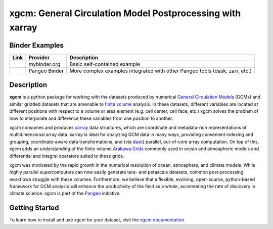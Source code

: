 xgcm: General Circulation Model Postprocessing with xarray
==========================================================

|pypi| |conda forge| |conda-forge| |Build Status| |codecov| |docs| |DOI| |license| |Code style| |pre-commit| |effver|

Binder Examples
---------------

========= ============== ============================================================================
Link      Provider       Description
========= ============== ============================================================================
|Binder|  mybinder.org   Basic self-contained example
|PBinder| Pangeo Binder  More complex examples integrated with other Pangeo tools (dask, zarr, etc.)
========= ============== ============================================================================

Description
-----------

**xgcm** is a python package for working with the datasets produced by numerical
`General Circulation Models <https://en.wikipedia.org/wiki/General_circulation_model>`_
(GCMs) and similar gridded datasets that are amenable to
`finite volume <https://en.wikipedia.org/wiki/Finite_volume_method>`_ analysis.
In these datasets, different variables are located at different positions with
respect to a volume or area element (e.g. cell center, cell face, etc.)
xgcm solves the problem of how to interpolate and difference these variables
from one position to another.

xgcm consumes and produces xarray_ data structures, which are coordinate and
metadata-rich representations of multidimensional array data. xarray is ideal
for analyzing GCM data in many ways, providing convenient indexing and grouping,
coordinate-aware data transformations, and (via dask_) parallel,
out-of-core array computation. On top of this, xgcm adds an understanding of
the finite volume `Arakawa Grids`_ commonly used in ocean and atmospheric
models and differential and integral operators suited to these grids.

xgcm was motivated by the rapid growth in the numerical resolution of
ocean, atmosphere, and climate models. While highly parallel supercomputers can
now easily generate tera- and petascale datasets, common post-processing
workflows struggle with these volumes. Furthermore, we believe that a flexible,
evolving, open-source, python-based framework for GCM analysis will enhance
the productivity of the field as a whole, accelerating the rate of discovery in
climate science. xgcm is part of the Pangeo_ initiative.

Getting Started
---------------

To learn how to install and use xgcm for your dataset, visit the `xgcm documentation`_.


.. _Pangeo: http://pangeo.io
.. _dask: http://dask.pydata.org
.. _xarray: http://xarray.pydata.org
.. _Arakawa Grids: https://en.wikipedia.org/wiki/Arakawa_grids
.. _xgcm documentation: https://xgcm.readthedocs.io/

.. |conda forge| image:: https://img.shields.io/conda/vn/conda-forge/xgcm
   :target: https://anaconda.org/conda-forge/xgcm
.. |DOI| image:: https://zenodo.org/badge/41581350.svg
   :target: https://zenodo.org/badge/latestdoi/41581350
.. |Build Status| image:: https://github.com/xgcm/xgcm/actions/workflows/ci.yaml/badge.svg
   :target: https://github.com/xgcm/xgcm/actions/workflows/ci.yaml
   :alt: GitHub Workflow CI Status
.. |codecov| image:: https://codecov.io/github/xgcm/xgcm/coverage.svg?branch=master
   :target: https://codecov.io/github/xgcm/xgcm?branch=master
   :alt: code coverage
.. |pypi| image:: https://badge.fury.io/py/xgcm.svg
   :target: https://badge.fury.io/py/xgcm
   :alt: pypi package
.. |docs| image:: http://readthedocs.org/projects/xgcm/badge/?version=latest
   :target: http://xgcm.readthedocs.org/en/stable/?badge=latest
   :alt: documentation status
.. |license| image:: https://img.shields.io/github/license/mashape/apistatus.svg
   :target: https://github.com/xgcm/xgcm
   :alt: license
.. |Code style| image:: https://img.shields.io/badge/code%20style-black-000000.svg
   :target: https://github.com/python/black
   :alt: Code style
.. |Binder| image:: https://mybinder.org/badge_logo.svg
   :target: https://mybinder.org/v2/gh/xgcm/xgcm/master?filepath=doc%2Fexample_mitgcm.ipynb
.. |PBinder| image:: https://binder.pangeo.io/badge_logo.svg
   :target: https://binder.pangeo.io/v2/gh/pangeo-data/pangeo-ocean-examples/master
.. |conda-forge| image:: https://img.shields.io/conda/dn/conda-forge/xgcm?label=conda-forge
   :target: https://anaconda.org/conda-forge/xgcm
.. |pre-commit| image:: https://results.pre-commit.ci/badge/github/xgcm/xgcm/master.svg
   :target: https://results.pre-commit.ci/latest/github/xgcm/xgcm/master
   :alt: pre-commit.ci status
.. |effver| image:: https://img.shields.io/badge/version_scheme-EffVer-0097a7
   :target: https://jacobtomlinson.dev/effver
   :alt: EffVer Versioning
